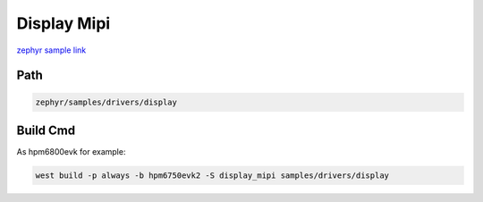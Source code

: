 .. _display_mipi:

Display Mipi
==================
`zephyr sample link <https://docs.zephyrproject.org/3.7.0/samples/drivers/display/README.html>`_

Path
---------------

.. code-block::

    zephyr/samples/drivers/display

Build Cmd
-----------

As hpm6800evk for example:

.. code-block:: console

    west build -p always -b hpm6750evk2 -S display_mipi samples/drivers/display